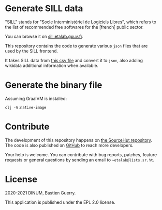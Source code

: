 * Generate SILL data

"SILL" stands for "Socle Interministériel de Logiciels Libres", which
refers to the list of recommended free softwares for the [french]
public sector.

You can browse it on [[https://sill.etalab.gouv.fr][sill.etalab.gouv.fr]].

This repository contains the code to generate various =json= files that
are used by the SILL frontend.

It takes SILL data from [[https://git.sr.ht/~etalab/sill/blob/master/sill.csv][this csv file]] and convert it to =json=, also
adding wikidata additional information when available.

* Generate the binary file

Assuming GraalVM is installed:

: clj -A:native-image

* Contribute

The development of this repository happens on [[https://git.sr.ht/~etalab/sill-data][the SourceHut
repository]].  The code is also published on [[https://github.com/etalab/sill-data][GitHub]] to reach more
developers.

Your help is welcome.  You can contribute with bug reports, patches,
feature requests or general questions by sending an email to
=~etalab@lists.sr.ht=.

* License

2020-2021 DINUM, Bastien Guerry.

This application is published under the EPL 2.0 license.
